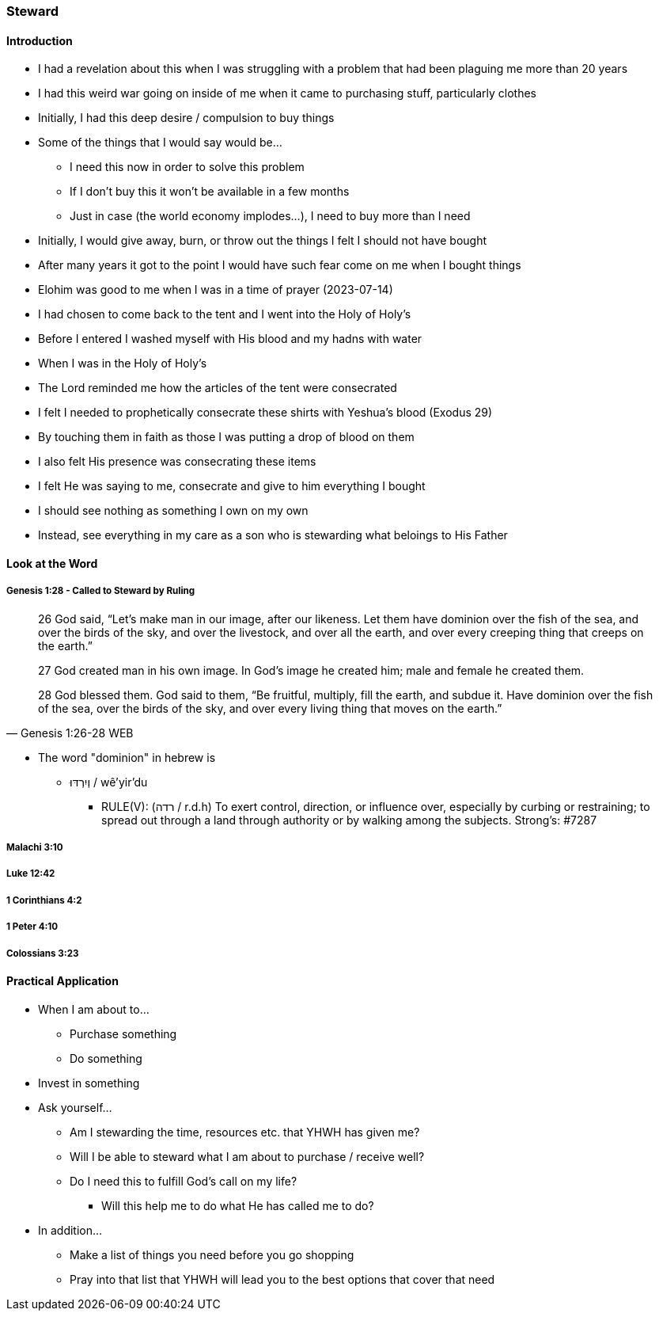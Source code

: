 === Steward

==== Introduction
* I had a revelation about this when I was struggling with a problem that had been plaguing me more than 20 years
* I had this weird war going on inside of me when it came to purchasing stuff, particularly clothes
* Initially, I had this deep desire / compulsion to buy things
* Some of the things that I would say would be...
** I need this now in order to solve this problem
** If I don't buy this it won't be available in a few months
** Just in case (the world economy implodes...), I need to buy more than I need
* Initially, I would give away, burn, or throw out the things I felt I should not have bought
* After many years it got to the point I would have such fear come on me when I bought things
* Elohim was good to me when I was in a time of prayer (2023-07-14)
* I had chosen to come back to the tent and I went into the Holy of Holy's
* Before I entered I washed myself with His blood and my hadns with water
* When I was in the Holy of Holy's
* The Lord reminded me how the articles of the tent were consecrated
* I felt I needed to prophetically consecrate these shirts with Yeshua's blood (Exodus 29)
* By touching them in faith as those I was putting a drop of blood on them
* I also felt His presence was consecrating these items
* I felt He was saying to me, consecrate and give to him everything I bought
* I should see nothing as something I own on my own
* Instead, see everything in my care as a son who is stewarding what beloings to His Father

==== Look at the Word

===== Genesis 1:28 - Called to Steward by Ruling
> 26 God said, “Let’s make man in our image, after our likeness. Let them have dominion over the fish of the sea, and over the birds of the sky, and over the livestock, and over all the earth, and over every creeping thing that creeps on the earth.”
>
> 27 God created man in his own image. In God’s image he created him; male and female he created them.
>
> 28 God blessed them. God said to them, “Be fruitful, multiply, fill the earth, and subdue it. Have dominion over the fish of the sea, over the birds of the sky, and over every living thing that moves on the earth.”
> -- Genesis 1:26-28 WEB

* The word "dominion" in hebrew is
** וְיִרְדּוּ / wê'yir'du
*** RULE(V): (רדה / r.d.h) To exert control, direction, or influence over, especially by curbing or restraining; to spread out through a land through authority or by walking among the subjects. Strong's: #7287

===== Malachi 3:10

===== Luke 12:42

===== 1 Corinthians 4:2

===== 1 Peter 4:10

===== Colossians 3:23

==== Practical Application
* When I am about to...
** Purchase something
** Do something
* Invest in something
* Ask yourself...
** Am I stewarding the time, resources etc. that YHWH has given me?
** Will I be able to steward what I am about to purchase / receive well?
** Do I need this to fulfill God's call on my life?
*** Will this help me to do what He has called me to do?
* In addition...
** Make a list of things you need before you go shopping
** Pray into that list that YHWH will lead you to the best options that cover that need
